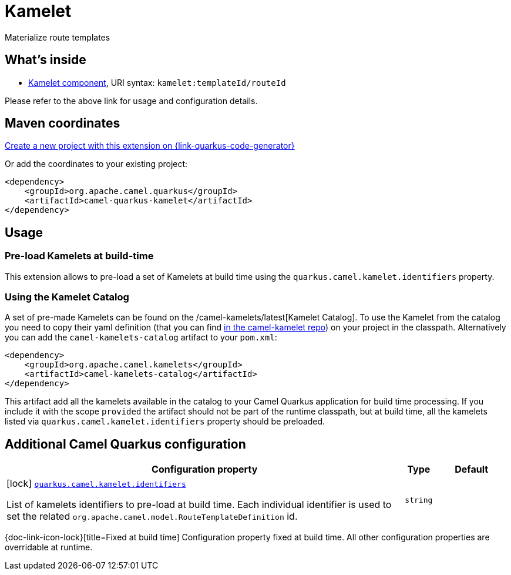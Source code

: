 // Do not edit directly!
// This file was generated by camel-quarkus-maven-plugin:update-extension-doc-page
[id="extensions-kamelet"]
= Kamelet
:linkattrs:
:cq-artifact-id: camel-quarkus-kamelet
:cq-native-supported: true
:cq-status: Stable
:cq-status-deprecation: Stable
:cq-description: Materialize route templates
:cq-deprecated: false
:cq-jvm-since: 1.7.0
:cq-native-since: 1.7.0

ifeval::[{doc-show-badges} == true]
[.badges]
[.badge-key]##JVM since##[.badge-supported]##1.7.0## [.badge-key]##Native since##[.badge-supported]##1.7.0##
endif::[]

Materialize route templates

[id="extensions-kamelet-whats-inside"]
== What's inside

* xref:{cq-camel-components}::kamelet-component.adoc[Kamelet component], URI syntax: `kamelet:templateId/routeId`

Please refer to the above link for usage and configuration details.

[id="extensions-kamelet-maven-coordinates"]
== Maven coordinates

https://{link-quarkus-code-generator}/?extension-search=camel-quarkus-kamelet[Create a new project with this extension on {link-quarkus-code-generator}, window="_blank"]

Or add the coordinates to your existing project:

[source,xml]
----
<dependency>
    <groupId>org.apache.camel.quarkus</groupId>
    <artifactId>camel-quarkus-kamelet</artifactId>
</dependency>
----
ifeval::[{doc-show-user-guide-link} == true]
Check the xref:user-guide/index.adoc[User guide] for more information about writing Camel Quarkus applications.
endif::[]

[id="extensions-kamelet-usage"]
== Usage
[id="extensions-kamelet-usage-pre-load-kamelets-at-build-time"]
=== Pre-load Kamelets at build-time

This extension allows to pre-load a set of Kamelets at build time using the `quarkus.camel.kamelet.identifiers` property.

[id="extensions-kamelet-usage-using-the-kamelet-catalog"]
=== Using the Kamelet Catalog

A set of pre-made Kamelets can be found on the /camel-kamelets/latest[Kamelet Catalog].
To use the Kamelet from the catalog you need to copy their yaml definition (that you can find https://github.com/apache/camel-kamelets/[in the camel-kamelet repo]) on your project in the classpath. Alternatively you can add the `camel-kamelets-catalog` artifact to your `pom.xml`:

[source,xml]
----
<dependency>
    <groupId>org.apache.camel.kamelets</groupId>
    <artifactId>camel-kamelets-catalog</artifactId>
</dependency>
----

This artifact add all the kamelets available in the catalog to your Camel Quarkus application for build time processing. If you include it with the scope `provided` the artifact should not be part of the runtime classpath, but at build time, all the kamelets listed via `quarkus.camel.kamelet.identifiers` property should be preloaded.


[id="extensions-kamelet-additional-camel-quarkus-configuration"]
== Additional Camel Quarkus configuration

[width="100%",cols="80,5,15",options="header"]
|===
| Configuration property | Type | Default


|icon:lock[title=Fixed at build time] [[quarkus.camel.kamelet.identifiers]]`link:#quarkus.camel.kamelet.identifiers[quarkus.camel.kamelet.identifiers]`

List of kamelets identifiers to pre-load at build time. 
 Each individual identifier is used to set the related `org.apache.camel.model.RouteTemplateDefinition` id.
| `string`
| 
|===

[.configuration-legend]
{doc-link-icon-lock}[title=Fixed at build time] Configuration property fixed at build time. All other configuration properties are overridable at runtime.

